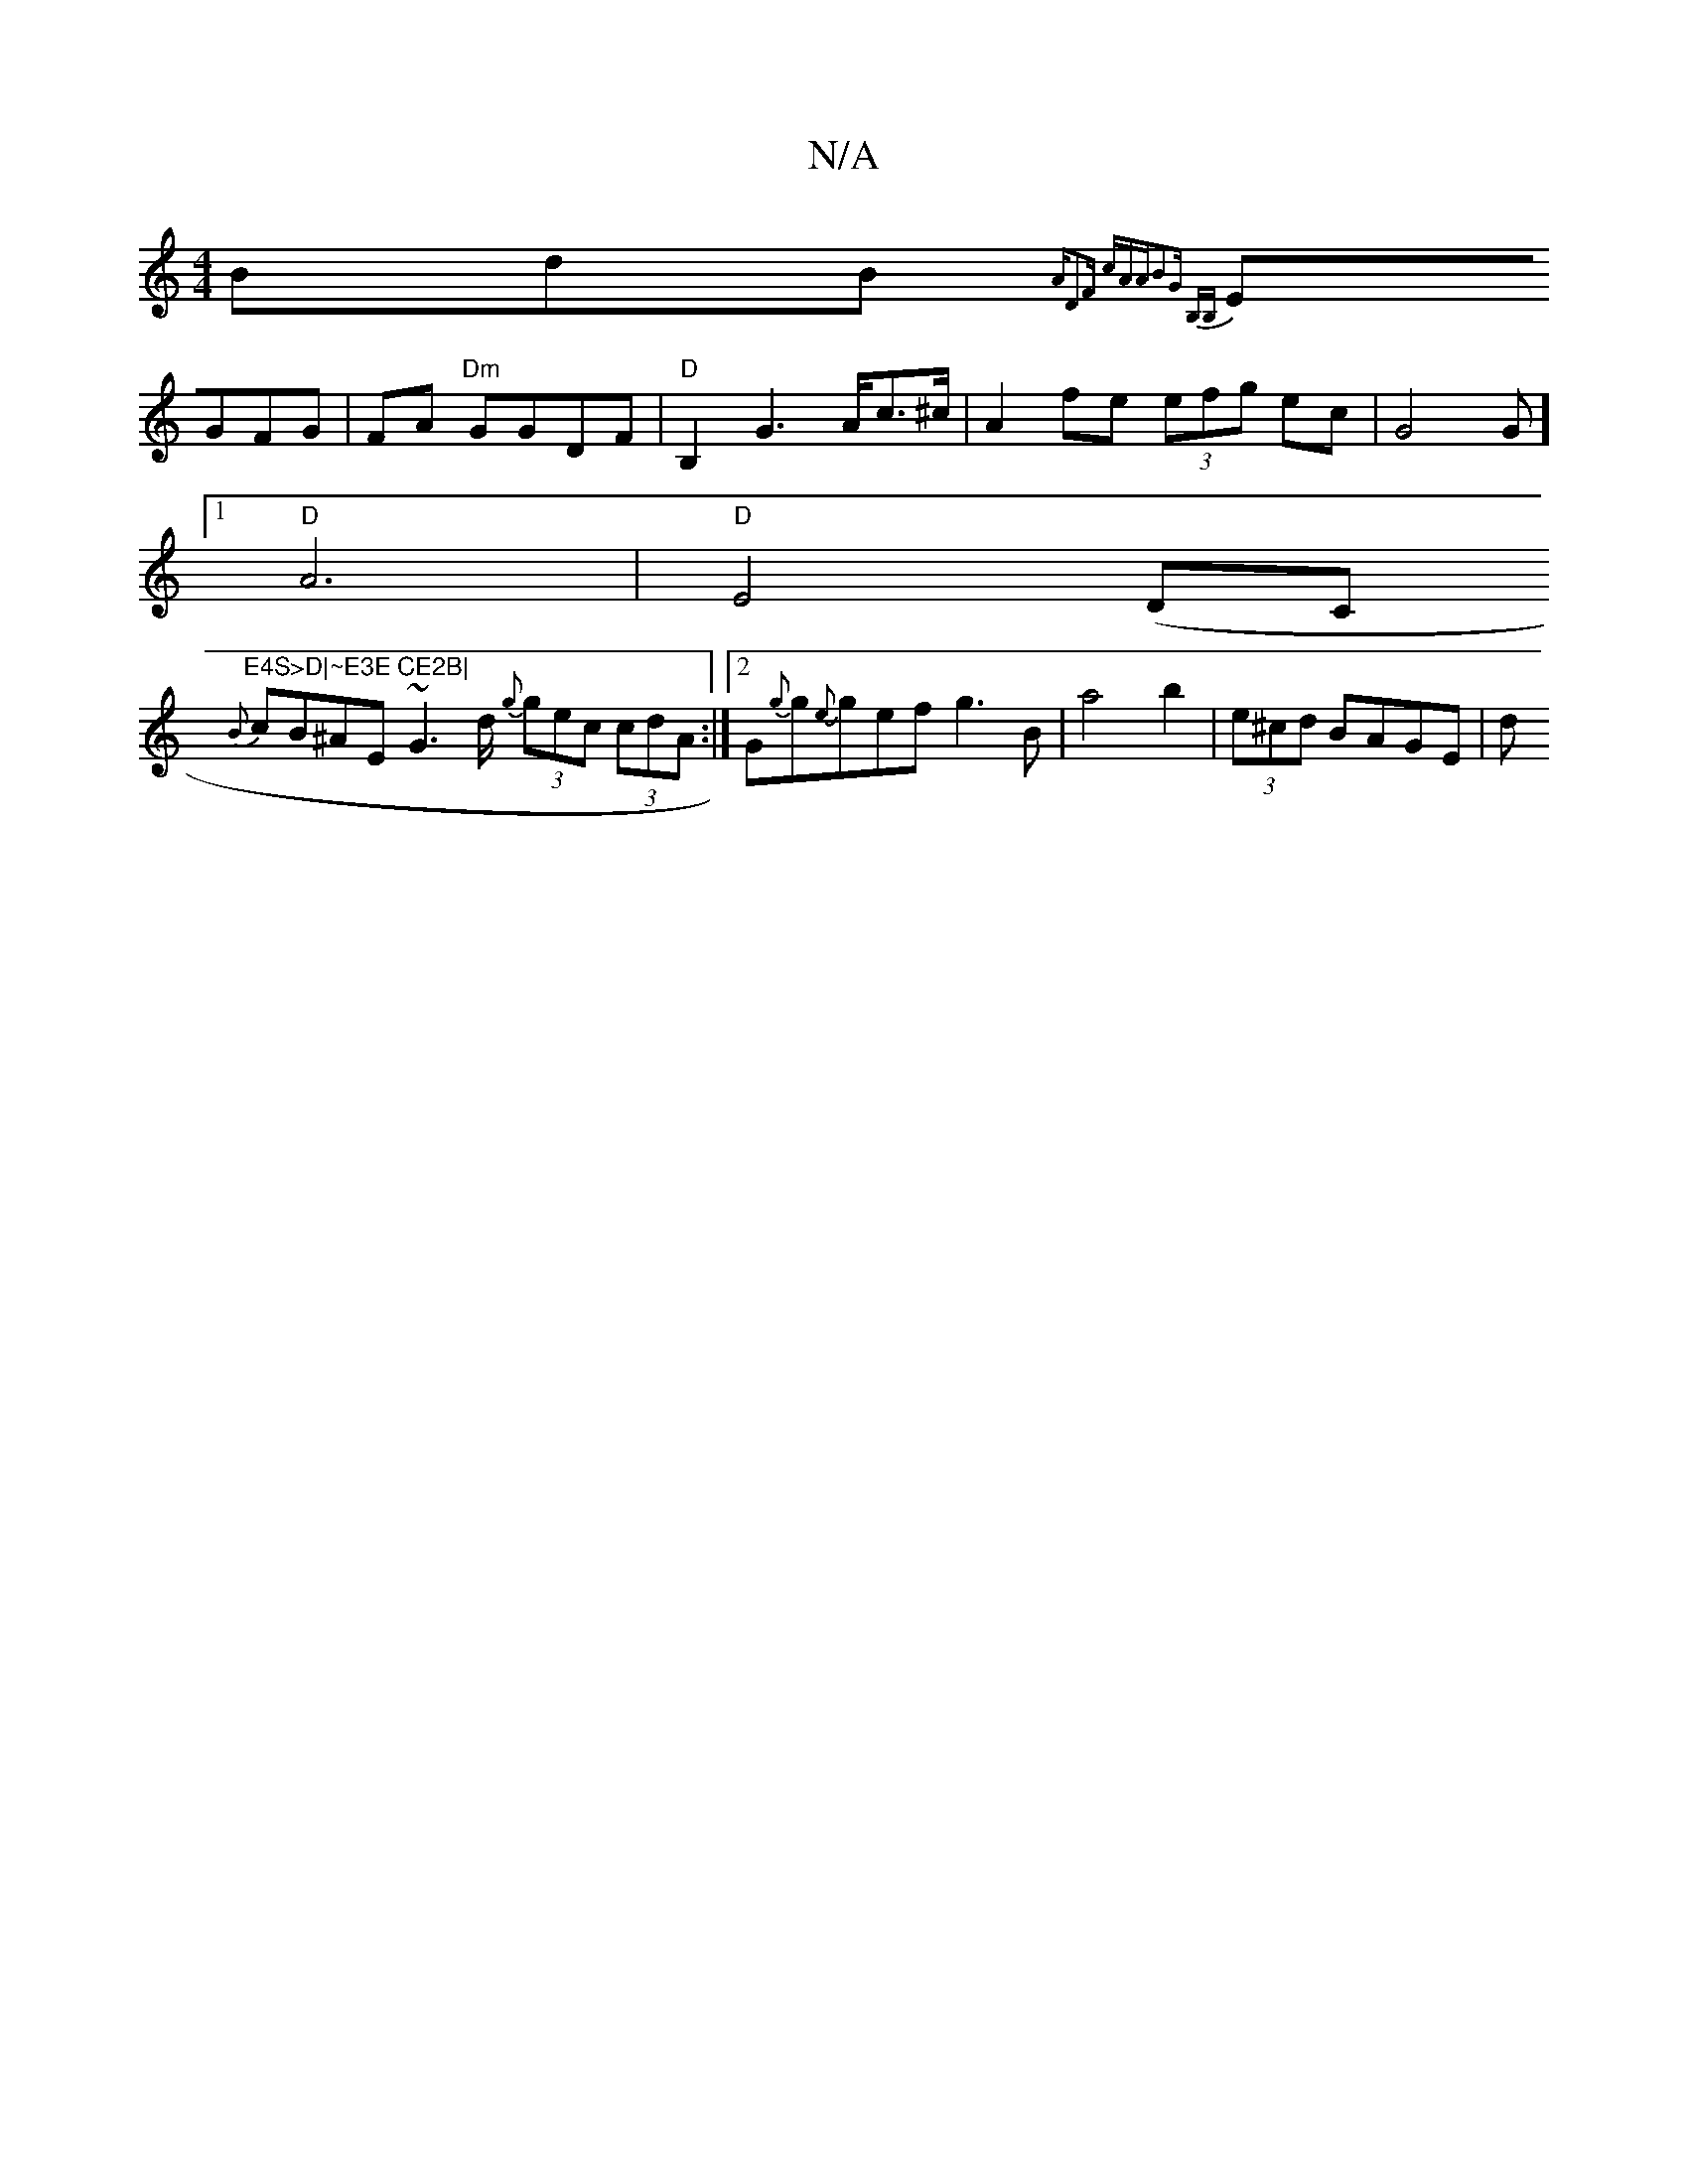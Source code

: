 X:1
T:N/A
M:4/4
R:N/A
K:Cmajor
BdB {n"A"D2F cAA|B2G B,B,)|
EGFG|FA "Dm"GGDF| "D"B,2G2 ,>Ac>^c|A2fe (3efg ec|G4G] [1 
"D"A6 | "D"E4(DC"E4S>D|~E3E CE2B|
{B}cB^AE ~G3 d/2 {gn}(3gec (3cdA:|[2 G{g}g{e}gef}g3B | a4 b2 | (3e^cd BAGE | d1 